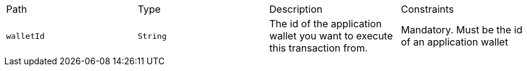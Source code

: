 |===
|Path|Type|Description|Constraints
|`+walletId+`
|`+String+`
|The id of the application wallet you want to execute this transaction from.
|Mandatory. Must be the id of an application wallet
|===
